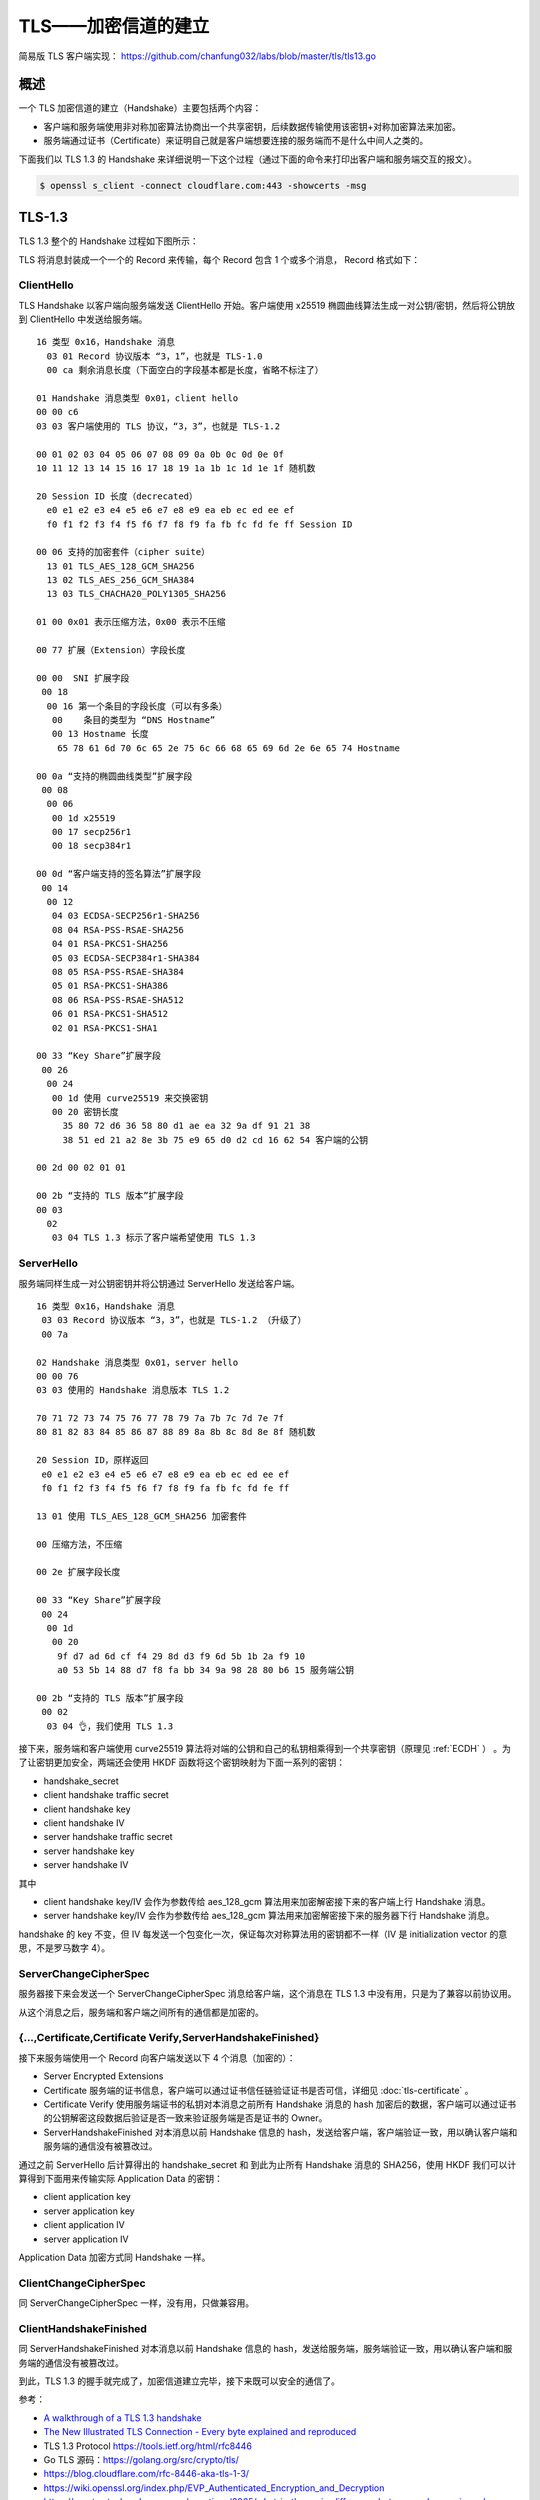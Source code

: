 TLS——加密信道的建立
===============================

简易版 TLS 客户端实现： https://github.com/chanfung032/labs/blob/master/tls/tls13.go

概述
-----------

一个 TLS 加密信道的建立（Handshake）主要包括两个内容：

- 客户端和服务端使用非对称加密算法协商出一个共享密钥，后续数据传输使用该密钥+对称加密算法来加密。
- 服务端通过证书（Certificate）来证明自己就是客户端想要连接的服务端而不是什么中间人之类的。

下面我们以 TLS 1.3 的 Handshake 来详细说明一下这个过程（通过下面的命令来打印出客户端和服务端交互的报文）。

.. code-block:: console

    $ openssl s_client -connect cloudflare.com:443 -showcerts -msg

TLS-1.3
------------

TLS 1.3 整个的 Handshake 过程如下图所示：

.. image:: images/tls-13.svg

TLS 将消息封装成一个一个的 Record 来传输，每个 Record 包含 1 个或多个消息， Record 格式如下：

.. image:: images/tls-record.svg

ClientHello
^^^^^^^^^^^^^^

TLS Handshake 以客户端向服务端发送 ClientHello 开始。客户端使用 x25519 椭圆曲线算法生成一对公钥/密钥，然后将公钥放到 ClientHello 中发送给服务端。

::

    16 类型 0x16，Handshake 消息
      03 01 Record 协议版本 “3，1”，也就是 TLS-1.0
      00 ca 剩余消息长度（下面空白的字段基本都是长度，省略不标注了）

    01 Handshake 消息类型 0x01，client hello
    00 00 c6
    03 03 客户端使用的 TLS 协议，“3，3”，也就是 TLS-1.2

    00 01 02 03 04 05 06 07 08 09 0a 0b 0c 0d 0e 0f
    10 11 12 13 14 15 16 17 18 19 1a 1b 1c 1d 1e 1f 随机数

    20 Session ID 长度（decrecated）
      e0 e1 e2 e3 e4 e5 e6 e7 e8 e9 ea eb ec ed ee ef
      f0 f1 f2 f3 f4 f5 f6 f7 f8 f9 fa fb fc fd fe ff Session ID

    00 06 支持的加密套件（cipher suite）
      13 01 TLS_AES_128_GCM_SHA256
      13 02 TLS_AES_256_GCM_SHA384
      13 03 TLS_CHACHA20_POLY1305_SHA256

    01 00 0x01 表示压缩方法，0x00 表示不压缩

    00 77 扩展（Extension）字段长度

    00 00  SNI 扩展字段
     00 18
      00 16 第一个条目的字段长度（可以有多条）
       00    条目的类型为 “DNS Hostname”
       00 13 Hostname 长度
        65 78 61 6d 70 6c 65 2e 75 6c 66 68 65 69 6d 2e 6e 65 74 Hostname

    00 0a “支持的椭圆曲线类型”扩展字段
     00 08
      00 06
       00 1d x25519
       00 17 secp256r1
       00 18 secp384r1

    00 0d “客户端支持的签名算法”扩展字段
     00 14
      00 12
       04 03 ECDSA-SECP256r1-SHA256
       08 04 RSA-PSS-RSAE-SHA256
       04 01 RSA-PKCS1-SHA256
       05 03 ECDSA-SECP384r1-SHA384
       08 05 RSA-PSS-RSAE-SHA384
       05 01 RSA-PKCS1-SHA386
       08 06 RSA-PSS-RSAE-SHA512
       06 01 RSA-PKCS1-SHA512
       02 01 RSA-PKCS1-SHA1

    00 33 “Key Share”扩展字段
     00 26
      00 24
       00 1d 使用 curve25519 来交换密钥
       00 20 密钥长度
         35 80 72 d6 36 58 80 d1 ae ea 32 9a df 91 21 38
         38 51 ed 21 a2 8e 3b 75 e9 65 d0 d2 cd 16 62 54 客户端的公钥

    00 2d 00 02 01 01

    00 2b “支持的 TLS 版本”扩展字段
    00 03
      02
       03 04 TLS 1.3 标示了客户端希望使用 TLS 1.3

ServerHello
^^^^^^^^^^^^^^

服务端同样生成一对公钥密钥并将公钥通过 ServerHello 发送给客户端。  ::

  16 类型 0x16，Handshake 消息
   03 03 Record 协议版本 “3，3”，也就是 TLS-1.2 （升级了）
   00 7a

  02 Handshake 消息类型 0x01，server hello
  00 00 76
  03 03 使用的 Handshake 消息版本 TLS 1.2

  70 71 72 73 74 75 76 77 78 79 7a 7b 7c 7d 7e 7f
  80 81 82 83 84 85 86 87 88 89 8a 8b 8c 8d 8e 8f 随机数

  20 Session ID，原样返回
   e0 e1 e2 e3 e4 e5 e6 e7 e8 e9 ea eb ec ed ee ef
   f0 f1 f2 f3 f4 f5 f6 f7 f8 f9 fa fb fc fd fe ff

  13 01 使用 TLS_AES_128_GCM_SHA256 加密套件

  00 压缩方法，不压缩

  00 2e 扩展字段长度

  00 33 “Key Share”扩展字段
   00 24
    00 1d
     00 20
      9f d7 ad 6d cf f4 29 8d d3 f9 6d 5b 1b 2a f9 10
      a0 53 5b 14 88 d7 f8 fa bb 34 9a 98 28 80 b6 15 服务端公钥

  00 2b “支持的 TLS 版本”扩展字段
   00 02
    03 04 👌，我们使用 TLS 1.3

接下来，服务端和客户端使用 curve25519 算法将对端的公钥和自己的私钥相乘得到一个共享密钥（原理见 :ref:`ECDH` ） 。为了让密钥更加安全，两端还会使用 HKDF 函数将这个密钥映射为下面一系列的密钥：

- handshake_secret
- client handshake traffic secret
- client handshake key
- client handshake IV
- server handshake traffic secret
- server handshake key
- server handshake IV

其中

- client handshake key/IV 会作为参数传给 aes_128_gcm 算法用来加密解密接下来的客户端上行 Handshake 消息。
- server handshake key/IV 会作为参数传给 aes_128_gcm 算法用来加密解密接下来的服务器下行 Handshake 消息。

handshake 的 key 不变，但 IV 每发送一个包变化一次，保证每次对称算法用的密钥都不一样（IV 是 initialization vector 的意思，不是罗马数字 4）。

ServerChangeCipherSpec
^^^^^^^^^^^^^^^^^^^^^^^^^

服务器接下来会发送一个 ServerChangeCipherSpec 消息给客户端，这个消息在 TLS 1.3 中没有用，只是为了兼容以前协议用。

从这个消息之后，服务端和客户端之间所有的通信都是加密的。

{...,Certificate,Certificate Verify,ServerHandshakeFinished}
^^^^^^^^^^^^^^^^^^^^^^^^^^^^^^^^^^^^^^^^^^^^^^^^^^^^^^^^^^^^^^^^^^

接下来服务端使用一个 Record 向客户端发送以下 4 个消息（加密的）：

- Server Encrypted Extensions
- Certificate 服务端的证书信息，客户端可以通过证书信任链验证证书是否可信，详细见 :doc:`tls-certificate` 。
- Certificate Verify 使用服务端证书的私钥对本消息之前所有 Handshake 消息的 hash 加密后的数据，客户端可以通过证书的公钥解密这段数据后验证是否一致来验证服务端是否是证书的 Owner。
- ServerHandshakeFinished 对本消息以前 Handshake 信息的 hash，发送给客户端，客户端验证一致，用以确认客户端和服务端的通信没有被篡改过。

通过之前 ServerHello 后计算得出的 handshake_secret 和 到此为止所有 Handshake 消息的 SHA256，使用 HKDF 我们可以计算得到下面用来传输实际 Application Data 的密钥：

- client application key
- server application key
- client application IV
- server application IV

Application Data 加密方式同 Handshake 一样。

ClientChangeCipherSpec
^^^^^^^^^^^^^^^^^^^^^^^^^^^

同 ServerChangeCipherSpec 一样，没有用，只做兼容用。

ClientHandshakeFinished
^^^^^^^^^^^^^^^^^^^^^^^^^^^^

同 ServerHandshakeFinished 对本消息以前 Handshake 信息的 hash，发送给服务端，服务端验证一致，用以确认客户端和服务端的通信没有被篡改过。

到此，TLS 1.3 的握手就完成了，加密信道建立完毕，接下来既可以安全的通信了。

参考：

- `A walkthrough of a TLS 1.3 handshake <https://commandlinefanatic.com/cgi-bin/showarticle.cgi?article=art080>`_
- `The New Illustrated TLS Connection - Every byte explained and reproduced <https://tls13.ulfheim.net/>`_
- TLS 1.3 Protocol https://tools.ietf.org/html/rfc8446
- Go TLS 源码：https://golang.org/src/crypto/tls/
- https://blog.cloudflare.com/rfc-8446-aka-tls-1-3/
- https://wiki.openssl.org/index.php/EVP_Authenticated_Encryption_and_Decryption
- https://crypto.stackexchange.com/questions/3965/what-is-the-main-difference-between-a-key-an-iv-and-a-nonce
- `实用密码学工具——KDF <https://zhuanlan.zhihu.com/p/24678857>`_







